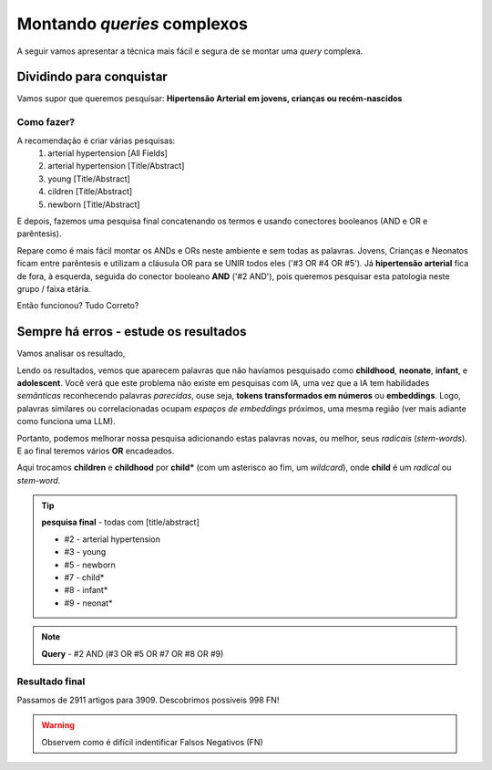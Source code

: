 Montando *queries* complexos
+++++++++++++++++++++++++++++

A seguir vamos apresentar a técnica mais fácil e segura de se montar uma *query* complexa.

Dividindo para conquistar
--------------------------


Vamos supor que queremos pesquisar: **Hipertensão Arterial em jovens, crianças ou recém-nascidos**

Como fazer?
============

A recomendação é criar várias pesquisas:
  1. arterial hypertension [All Fields]
  2. arterial hypertension [Title/Abstract]
  3. young [Title/Abstract]
  4. cildren [Title/Abstract]
  5. newborn [Title/Abstract]

\

.. image:: ../images/pubmed_arterial_hyp_advanced_query_5histories.png
  :align: center
  :width: 90%
  :alt: PubMed and AI

\

E depois, fazemos uma pesquisa final concatenando os termos e usando conectores booleanos (AND e OR e parêntesis).

.. image:: ../images/pubmed_arterial_hyp_advanced_query_2345.png
  :align: center
  :width: 80%
  :alt: PubMed and AI

\

Repare como é mais fácil montar os ANDs e ORs neste ambiente e sem todas as palavras. Jovens, Crianças e Neonatos ficam entre parêntesis e utilizam a cláusula OR para se UNIR todos eles ('#3 OR #4 OR #5'). Já **hipertensão arterial** fica de fora, à esquerda, seguida do conector booleano **AND** ('#2 AND'), pois queremos pesquisar esta patologia neste grupo / faixa etária.

Então funcionou? Tudo Correto?

Sempre há erros - estude os resultados
-------------------------------------------

Vamos analisar os resultado,

\

.. image:: ../images/pubmed_arterial_hyp_advanced_title_abst_result_study.png
  :align: center
  :width: 90%
  :alt: PubMed and AI

\

Lendo os resultados, vemos que aparecem palavras que não havíamos pesquisado como **childhood**, **neonate**, **infant**, e **adolescent**. Você verá que este problema não existe em pesquisas com IA, uma vez que a IA tem habilidades `semânticas` reconhecendo palavras `parecidas`, ouse seja, **tokens transformados em números** ou **embeddings**. Logo, palavras similares ou correlacionadas ocupam `espaços de embeddings` próximos, uma mesma região (ver mais adiante como funciona uma LLM).

Portanto, podemos melhorar nossa pesquisa adicionando estas palavras novas, ou melhor, seus `radicais` (`stem-words`). E ao final teremos vários **OR** encadeados.

Aqui trocamos **children** e **childhood** por **child*** (com um asterisco ao fim, um *wildcard*), onde **child** é um `radical` ou `stem-word`.


.. tip::
   **pesquisa final** - todas com [title/abstract]

   * #2 - arterial hypertension
   * #3 - young
   * #5 - newborn
   * #7 - child*
   * #8 - infant*
   * #9 - neonat*

\

.. image:: ../images/pubmed_arterial_hyp_advanced_query02_add_terms.png
  :align: center
  :width: 90%
  :alt: PubMed and AI

\

.. note::
   **Query** - #2 AND (#3 OR #5 OR #7 OR #8 OR #9)

\


Resultado final
================

Passamos de 2911 artigos para 3909. Descobrimos possíveis 998 FN!

\

.. image:: ../images/pubmed_arterial_hyp_advanced_query02_results.png
  :align: center
  :width: 90%
  :alt: PubMed and AI

\

.. warning::
   Observem como é difícil indentificar Falsos Negativos (FN)





